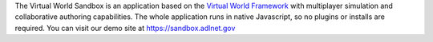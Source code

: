 The Virtual World Sandbox is an application based on the `Virtual World
Framework <https://github.com/virtual-world-framework/vwf>`__ with
multiplayer simulation and collaborative authoring capabilities. The
whole application runs in native Javascript, so no plugins or installs
are required. You can visit our demo site at https://sandbox.adlnet.gov
